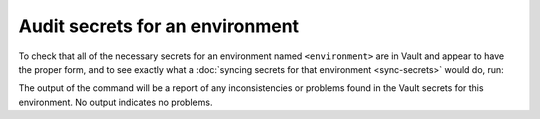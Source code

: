 ################################
Audit secrets for an environment
################################

To check that all of the necessary secrets for an environment named ``<environment>`` are in Vault and appear to have the proper form, and to see exactly what a :doc:`syncing secrets for that environment <sync-secrets>` would do, run:

.. tab-set::

   .. tab-item:: General

      .. prompt:: bash

         phalanx secrets audit <environment>

      Add the ``--secrets`` command-line option or set ``OP_CONNECT_TOKEN`` if needed for your choice of a :ref:`static secrets source <admin-static-secrets>`.
      For SQuaRE-managed deployments, the 1Password token for ``OP_CONNECT_TOKEN`` comes from the ``Phalanx 1Password tokens`` item in the SQuaRE 1Password vault.

      If you did not store the Vault write token for your environment with the static secrets, the ``VAULT_TOKEN`` environment variable must be set to the Vault write token for this environment (or a read token; this command will not make any changes).
      For SQuaRE-managed environments, you can get the write token from the ``Phalanx Vault write tokens`` item in the SQuaRE 1Password vault.

   .. tab-item:: SQuaRE-managed environments (1Password)

      .. prompt:: bash

         op run --env-file="op/<environment>.env" -- phalanx secrets audit <environment>

      See :doc:`op-run-phalanx-cli` for details on :command:`op run`.

The output of the command will be a report of any inconsistencies or problems found in the Vault secrets for this environment.
No output indicates no problems.

